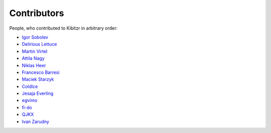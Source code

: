============
Contributors
============

People, who contributed to Kibitzr in arbitrary order:

* `Igor Sobolev <https://github.com/yigor>`_
* `Delirious Lettuce <https://github.com/delirious-lettuce>`_
* `Martin Virtel <https://github.com/mvtango>`_
* `Attila Nagy <https://github.com/attilanagy>`_
* `Niklas Heer <https://github.com/niklas-heer>`_
* `Francesco Barresi <https://github.com/cescobarresi>`_
* `Maciek Starzyk <https://github.com/mstarzyk>`_
* `ColdIce <https://github.com/ColdIce1>`_
* `Jesaja Everling <https://github.com/jeverling>`_
* `egvimo <https://github.com/egvimo>`_
* `fi-do <https://github.com/fi-do>`_
* `QJKX <https://github.com/QJKX>`_
* `Ivan Zarudny <https://github.com/mcrozz>`_
